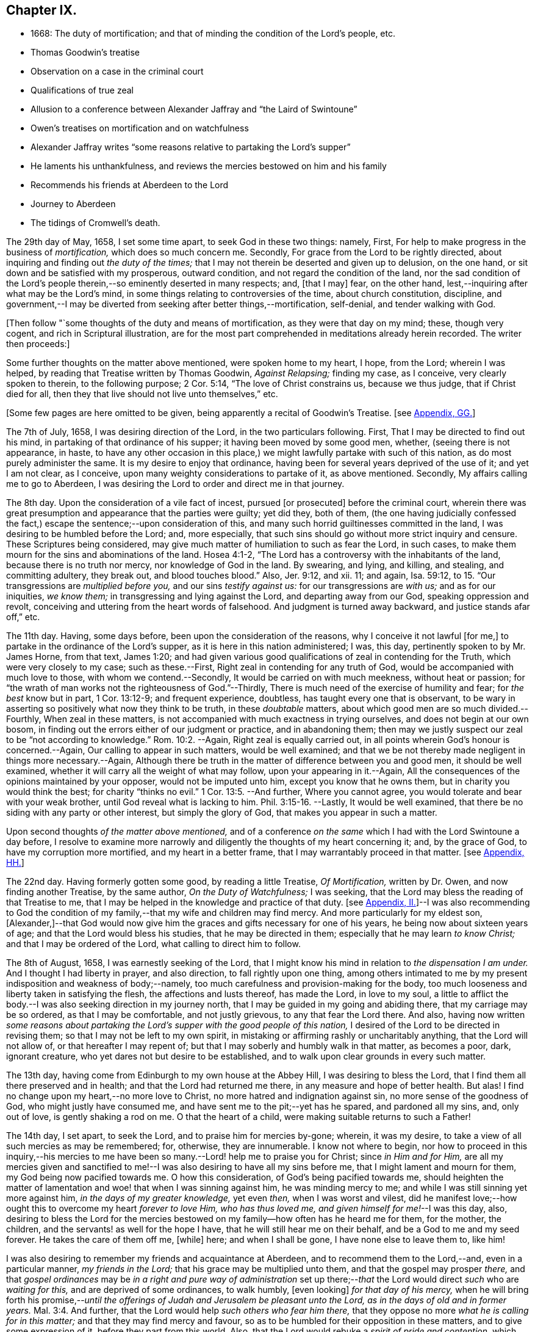 == Chapter IX.

[.chapter-synopsis]
* 1668: The duty of mortification; and that of minding the condition of the Lord`'s people, etc.
* Thomas Goodwin`'s treatise
* Observation on a case in the criminal court
* Qualifications of true zeal
* Allusion to a conference between Alexander Jaffray and "`the Laird of Swintoune`"
* Owen`'s treatises on mortification and on watchfulness
* Alexander Jaffray writes "`some reasons relative to partaking the Lord`'s supper`"
* He laments his unthankfulness, and reviews the mercies bestowed on him and his family
* Recommends his friends at Aberdeen to the Lord
* Journey to Aberdeen
* The tidings of Cromwell`'s death.

The 29th day of May, 1658, I set some time apart, to seek God in these two things:
namely, First, For help to make progress in the business of _mortification,_
which does so much concern me.
Secondly, For grace from the Lord to be rightly directed,
about inquiring and finding out _the duty of the times;_
that I may not therein be deserted and given up to delusion, on the one hand,
or sit down and be satisfied with my prosperous, outward condition,
and not regard the condition of the land,
nor the sad condition of the Lord`'s people therein,--so
eminently deserted in many respects;
and, +++[+++that I may]
fear, on the other hand, lest,--inquiring after what may be the Lord`'s mind,
in some things relating to controversies of the time, about church constitution,
discipline,
and government,--I may be diverted from seeking after better things,--mortification,
self-denial, and tender walking with God.

+++[+++Then follow "`some thoughts of the duty and means of mortification,
as they were that day on my mind; these, though very cogent,
and rich in Scriptural illustration,
are for the most part comprehended in meditations already herein recorded.
The writer then proceeds:]

Some further thoughts on the matter above mentioned, were spoken home to my heart,
I hope, from the Lord; wherein I was helped,
by reading that Treatise written by Thomas Goodwin, _Against Relapsing;_ finding my case,
as I conceive, very clearly spoken to therein, to the following purpose; 2 Cor. 5:14,
"`The love of Christ constrains us, because we thus judge, that if Christ died for all,
then they that live should not live unto themselves,`" etc.

+++[+++Some few pages are here omitted to be given,
being apparently a recital of Goodwin`'s Treatise.
+++[+++see <<note-GG-diary,Appendix, GG.>>]

The 7th of July, 1658, I was desiring direction of the Lord,
in the two particulars following.
First, That I may be directed to find out his mind,
in partaking of that ordinance of his supper; it having been moved by some good men,
whether, (seeing there is not appearance, in haste,
to have any other occasion in this place,) we might
lawfully partake with such of this nation,
as do most purely administer the same.
It is my desire to enjoy that ordinance,
having been for several years deprived of the use of it; and yet I am not clear,
as I conceive, upon many weighty considerations to partake of it, as above mentioned.
Secondly, My affairs calling me to go to Aberdeen,
I was desiring the Lord to order and direct me in that journey.

The 8th day.
Upon the consideration of a vile fact of incest, pursued +++[+++or prosecuted]
before the criminal court,
wherein there was great presumption and appearance that the parties were guilty;
yet did they, both of them,
(the one having judicially confessed the fact,) escape
the sentence;--upon consideration of this,
and many such horrid guiltinesses committed in the land,
I was desiring to be humbled before the Lord; and, more especially,
that such sins should go without more strict inquiry and censure.
These Scriptures being considered,
may give much matter of humiliation to such as fear the Lord, in such cases,
to make them mourn for the sins and abominations of the land.
Hosea 4:1-2, "`The Lord has a controversy with the inhabitants of the land,
because there is no truth nor mercy, nor knowledge of God in the land.
By swearing, and lying, and killing, and stealing, and committing adultery,
they break out, and blood touches blood.`"
Also, Jer. 9:12, and xii.
11; and again, Isa. 59:12, to 15. "`Our transgressions are _multiplied before you,_
and our sins _testify against us:_ for our transgressions are _with us;_
and as for our iniquities, _we know them;_ in transgressing and lying against the Lord,
and departing away from our God, speaking oppression and revolt,
conceiving and uttering from the heart words of falsehood.
And judgment is turned away backward, and justice stands afar off,`" etc.

The 11th day.
Having, some days before, been upon the consideration of the reasons,
why I conceive it not lawful +++[+++for me,]
to partake in the ordinance of the Lord`'s supper,
as it is here in this nation administered; I was, this day,
pertinently spoken to by Mr. James Horne, from that text, James 1:20;
and had given various good qualifications of zeal in contending for the Truth,
which were very closely to my case; such as these.--First,
Right zeal in contending for any truth of God,
would be accompanied with much love to those, with whom we contend.--Secondly,
It would be carried on with much meekness, without heat or passion;
for "`the wrath of man works not the righteousness of God.`"--Thirdly,
There is much need of the exercise of humility and fear; for _the best_ know but in part,
1 Cor. 13:12-9; and frequent experience, doubtless,
has taught every one that is observant,
to be wary in asserting so positively what now they think to be truth,
in these _doubtable_ matters, about which good men are so much divided.--Fourthly,
When zeal in these matters, is not accompanied with much exactness in trying ourselves,
and does not begin at our own bosom,
in finding out the errors either of our judgment or practice, and in abandoning them;
then may we justly suspect our zeal to be "`not according to knowledge.`" Rom. 10:2.
--Again, Right zeal is equally carried out,
in all points wherein God`'s honour is concerned.--Again,
Our calling to appear in such matters, would be well examined;
and that we be not thereby made negligent in things more necessary.--Again,
Although there be truth in the matter of difference between you and good men,
it should be well examined, whether it will carry all the weight of what may follow,
upon your appearing in it.--Again,
All the consequences of the opinions maintained by your opposer,
would not be imputed unto him, except you know that he owns them,
but in charity you would think the best; for charity "`thinks no evil.`" 1 Cor. 13:5.
--And further, Where you cannot agree,
you would tolerate and bear with your weak brother,
until God reveal what is lacking to him. Phil. 3:15-16.
--Lastly, It would be well examined,
that there be no siding with any party or other interest, but simply the glory of God,
that makes you appear in such a matter.

Upon second thoughts _of the matter above mentioned,_
and of a conference _on the same_ which I had with the Lord Swintoune a day before,
I resolve to examine more narrowly and diligently the thoughts of my heart concerning it;
and, by the grace of God, to have my corruption more mortified,
and my heart in a better frame, that I may warrantably proceed in that matter.
+++[+++see <<note-HH-diary,Appendix, HH.>>]

The 22nd day.
Having formerly gotten some good, by reading a little Treatise, _Of Mortification,_
written by Dr. Owen, and now finding another Treatise, by the same author,
_On the Duty of Watchfulness;_ I was seeking,
that the Lord may bless the reading of that Treatise to me,
that I may be helped in the knowledge and practice of that duty.
+++[+++see <<note-II-diary,Appendix, II.>>]--I was also recommending to God the condition of my
family,--that my wife and children may find mercy.
And more particularly for my eldest son,
+++[+++Alexander,]--that God would now give him the graces
and gifts necessary for one of his years,
he being now about sixteen years of age; and that the Lord would bless his studies,
that he may be directed in them; especially that he may learn _to know Christ;_
and that I may be ordered of the Lord, what calling to direct him to follow.

The 8th of August, 1658, I was earnestly seeking of the Lord,
that I might know his mind in relation to _the dispensation I am under._
And I thought I had liberty in prayer, and also direction,
to fall rightly upon one thing,
among others intimated to me by my present indisposition and weakness of body;--namely,
too much carefulness and provision-making for the body,
too much looseness and liberty taken in satisfying the flesh,
the affections and lusts thereof, has made the Lord, in love to my soul,
a little to afflict the body.--I was also seeking direction in my journey north,
that I may be guided in my going and abiding there, that my carriage may be so ordered,
as that I may be comfortable, and not justly grievous, to any that fear the Lord there.
And also,
having now written _some reasons about partaking the
Lord`'s supper with the good people of this nation,_
I desired of the Lord to be directed in revising them;
so that I may not be left to my own spirit,
in mistaking or affirming rashly or uncharitably anything,
that the Lord will not allow of, or that hereafter I may repent of;
but that I may soberly and humbly walk in that matter, as becomes a poor, dark,
ignorant creature, who yet dares not but desire to be established,
and to walk upon clear grounds in every such matter.

The 13th day, having come from Edinburgh to my own house at the Abbey Hill,
I was desiring to bless the Lord, that I find them all there preserved and in health;
and that the Lord had returned me there, in any measure and hope of better health.
But alas!
I find no change upon my heart,--no more love to Christ,
no more hatred and indignation against sin, no more sense of the goodness of God,
who might justly have consumed me, and have sent me to the pit;--yet has he spared,
and pardoned all my sins, and, only out of love, is gently shaking a rod on me.
O that the heart of a child, were making suitable returns to such a Father!

The 14th day, I set apart, to seek the Lord, and to praise him for mercies by-gone;
wherein, it was my desire, to take a view of all such mercies as may be remembered; for,
otherwise, they are innumerable.
I know not where to begin,
nor how to proceed in this inquiry,--his mercies to me have
been so many.--Lord! help me to praise you for Christ;
since _in Him and for Him,_
are all my mercies given and sanctified to me!--I
was also desiring to have all my sins before me,
that I might lament and mourn for them, my God being now pacified towards me.
O how this consideration, of God`'s being pacified towards me,
should heighten the matter of lamentation and woe! that when I was sinning against him,
he was minding mercy to me; and while I was still sinning yet more against him,
_in the days of my greater knowledge,_ yet even _then,_ when I was worst and vilest,
did he manifest love;--how ought this to overcome my heart _forever to love Him,
who has thus loved me, and given himself for me!_--I was this day, also,
desiring to bless the Lord for the mercies bestowed
on my family--how often has he heard me for them,
for the mother, the children, and the servants! as well for the hope I have,
that he will still hear me on their behalf, and be a God to me and my seed forever.
He takes the care of them off me, +++[+++while]
here; and when I shall be gone, I have none else to leave them to, like him!

I was also desiring to remember my friends and acquaintance at Aberdeen,
and to recommend them to the Lord,--and, even in a particular manner,
_my friends in the Lord;_ that his grace may be multiplied unto them,
and that the gospel may prosper _there,_
and that _gospel ordinances_ may be _in a right and pure way of administration_
set up there;--__that__ the Lord would direct _such_ who are _waiting for this,_
and are deprived of some ordinances, to walk humbly, +++[+++even looking]
_for that day of his mercy,_
when he will bring forth his promise,--__until the offerings
of Judah and Jerusalem be pleasant unto the Lord,
as in the days of old and in former years.__ Mal. 3:4.
And further, that the Lord would help _such others who fear him there,_
that they oppose no more _what he is calling for in this matter;_
and that they may find mercy and favour,
so as to be humbled for their opposition in these matters,
and to give some expression of it, before they part from this world.
Also, that the Lord would rebuke a _spirit of pride and contention,_ which _rages there;_
that thus, all such as fear him,
may "`walk in love,`" as becomes the children of one Father.

The 15th day, being a sabbath day, I had much matter to regret, for a lifeless,
formal way of spending it.
I was honouring to remember, as I could, the condition of the Lord`'s people in general,
and, in particular, _that handful who fear him at Aberdeen;_ they being now,
by the death of that worthy man Mr. James Duram,
disappointed of help for carrying on the work of God there;--that
he would be pleased _to point out some other way,_
whereby the work of the gospel and the ordinances, in purity may be administered there.
And I was desiring, that the Lord would let me see something of this kind,
before my return from that place, if I go there at this time;
and that he would help me to be instrumental in so good a work.
And yet, +++[+++I longed that,]
before appearing any way instrumental therein, +++[+++I might]
be very earnest in seeking God, +++[+++as to]
when, how,
and for whom I shall act anything in that matter;--for there may be more in it,
than hitherto I have considered of.

The 19th day, I was earnestly seeking of the Lord, his direction in my journey north,
(and the more so, my health not being wholly recovered,
and my physician and other friends being against
my journey,)--that he would abide with my family,
and be a God and a Father to them, and go with me where I am going; promising,
by his grace, to observe and be thankful for his presence.

The 20th day, I took my journey, and came that night safely to Brunt Island +++[+++Burntisland,]
and from there to Kirkaldie, +++[+++proceeding]
the next day to Dundee.
The 26th day, I came to Aberdeen, in better health than I expected,
and found my friends there well.
The Lord help me to be thankful, and to walk humbly with my God,
and to remember my promise,
of observing his kindness and providence to me in this journey!

The 27th day, I was informed of the sinful and scandalous fall of Jane Ramsey,
who was sometime a professor, and one that _walked with us in fellowship in this place;_
her carriage was light and unchristian before, but now her fall +++[+++was worse.]
O what matter of grief and heaviness of heart ought it to be to professors here,
that God should be so offended! and what matter of
fear does it administer for those that stand,
to take heed lest they fall! for the devil is _very busy,_ and we _weak._

The 28th day, I visited that gracious woman, Elsinet Smith.

The 11th of September, I was desiring the Lord to order my thoughts of returning;
having now, by his good hand with me, come to some point in my affairs,
so that I may think upon the time and manner of returning.
I was also desiring to be helped, to remember the condition of that precious woman,
Barbara Forbes, widow of D. Wil.
Johnstone; she having imparted something of an outward cross and difficulty she is under.
My desire in particular for her was, that the Lord would make use of this dispensation,
so that she may learn _to behave herself as a weaned child,_ Ps. 131:2;
for I hope the Lord is about something of that kind towards her.

I was also remembering this sore season, +++[+++in allusion, it is supposed,
to the circumstances explained in the next paragraph;]
and desiring the Lord _to prevent the sad event thereby threatened._

Upon the 14th of September, _report of the death of the Protector_ being come +++[+++to Aberdeen,]
and confirmed some days thereafter, I found myself very dull in conceiving rightly,
what the Lord by that dispensation was speaking to the land,
and to those that fear him in it.
There being also, at this time, very sad evidences of the Lord`'s anger against the land,
_by unseasonable weather, so that the fruits of the earth are threatened to be destroyed;_
this thought of the abuse of so much peace and plenty, as formerly we have been enjoying,
did much continue on my heart--and that we were, in the righteous judgment of God,
to be exercised with famine and war,
and _a sharper trial to pass over such as fear the Lord, than ever they had yet met with;_
especially for their unthankfulness for the peace we have been enjoying,
these years by-gone.
Therefore was it my desire,
to lament before the Lord for my own guiltiness and that of the land,
and to be prepared for the trials that are likely to follow.

The 18th day, I was desiring the Lord to direct me,
in resolving upon my return to my family; and praising him, as I could,
for his gracious and kind providence,
in so ordering me and my family and my affairs hitherto: and further,
that I may be directed to part from this place, with the contentment of all my relations,
both spiritual and natural; and that I may do nothing unworthy of my profession,
or that in any measure may give just occasion of offence.

The 26th day.
I had much matter to be thankful, for the Lord`'s presence with me in my journey,
since I came from my own house; not only in restoring me to better health,
but also for the success I had in my affairs, beyond my expectation;
wishing that the Lord`'s goodness, in these things, may not be forgotten,
and that he would direct me, in the rest of my journey, and in my pilgrimage here,
until he bring me unto glory!
And O! that I could walk worthy to that hope of glory,
and thankful for all the mercies I am meeting with here,
both to myself and family,--of whom I had gotten late advertisement,
that they were all in good health.

The 30th of September, 1658, I came safely to my own house at Abbey Hill,
and found my wife and children all in good health

+++[+++Here, at the 189th page, or rather leaf,
the first part or book of the manuscript breaks off, the remainder being, doubtless,
lost.
That which follows,
is taken from some tattered fragments of another similar pocket volume,
in the same hand-writing, but in a much worse state of preservation.]
